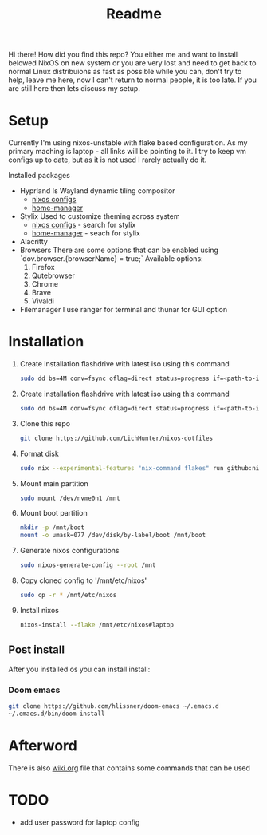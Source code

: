 #+title: Readme

Hi there!
How did you find this repo?
You either me and want to install belowed NixOS on new system or you are very lost and need to get back to normal Linux distribuions as fast as possible while you can, don't try to help, leave me here, now I can't return to normal people, it is too late.
If you are still here then lets discuss my setup.
* Setup
Currently I'm using nixos-unstable with flake based configuration.
As my primary maching is laptop - all links will be pointing to it.
I try to keep vm configs up to date, but as it is not used I rarely actually do it.

Installed packages
- Hyprland
  Is Wayland dynamic tiling compositor
  - [[file:machines/laptop/nixos-modules/hypr.nix][nixos configs]]
  - [[file:modules/rice/my/hypr/default.nix][home-manager]]
- Stylix
  Used to customize theming across system
  - [[file:machines/laptop/default.nix][nixos configs]] - search for stylix
  - [[file:machines/laptop/home.nix][home-manager]] - seach for stylix
- Alacritty
- Browsers
  There are some options that can be enabled using `dov.browser.{browserName} = true;`
  Available options:
  1. Firefox
  2. Qutebrowser
  3. Chrome
  4. Brave
  5. Vivaldi
- Filemanager
  I use ranger for terminal and thunar for GUI option


* Installation
1. Create installation flashdrive with latest iso using this command
  #+begin_src bash
  sudo dd bs=4M conv=fsync oflag=direct status=progress if=<path-to-image> of=/dev/sdX
  #+end_src
2. Create installation flashdrive with latest iso using this command
  #+begin_src bash
  sudo dd bs=4M conv=fsync oflag=direct status=progress if=<path-to-image> of=/dev/sdX
  #+end_src
3. Clone this repo
  #+begin_src bash
  git clone https://github.com/LichHunter/nixos-dotfiles
  #+end_src
4. Format disk
  #+begin_src bash
  sudo nix --experimental-features "nix-command flakes" run github:nix-community/disko/latest -- --mode destroy,format,mount ~/nixos-dotfiles/machines/laptop/disko-configuration.nix
  #+end_src
5. Mount main partition
  #+begin_src bash
  sudo mount /dev/nvme0n1 /mnt
  #+end_src
6. Mount boot partition
  #+begin_src bash
  mkdir -p /mnt/boot
  mount -o umask=077 /dev/disk/by-label/boot /mnt/boot
  #+end_src
7. Generate nixos configurations
  #+begin_src bash
  sudo nixos-generate-config --root /mnt
  #+end_src
8. Copy cloned config to '/mnt/etc/nixos'
  #+begin_src bash
  sudo cp -r * /mnt/etc/nixos
  #+end_src
9. Install nixos
  #+begin_src bash
  nixos-install --flake /mnt/etc/nixos#laptop
  #+end_src
** Post install
After you installed os you can install install:
*** Doom emacs
#+begin_src bash
git clone https://github.com/hlissner/doom-emacs ~/.emacs.d
~/.emacs.d/bin/doom install
#+end_src
* Afterword
There is also [[file:wiki.org][wiki.org]] file that contains some commands that can be used

* TODO
- add user password for laptop config
